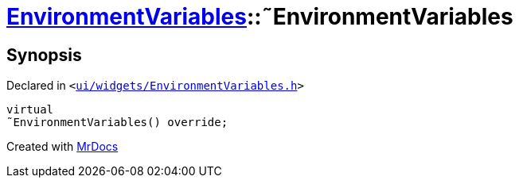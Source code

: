 [#EnvironmentVariables-2destructor]
= xref:EnvironmentVariables.adoc[EnvironmentVariables]::&tilde;EnvironmentVariables
:relfileprefix: ../
:mrdocs:


== Synopsis

Declared in `&lt;https://github.com/PrismLauncher/PrismLauncher/blob/develop/launcher/ui/widgets/EnvironmentVariables.h#L33[ui&sol;widgets&sol;EnvironmentVariables&period;h]&gt;`

[source,cpp,subs="verbatim,replacements,macros,-callouts"]
----
virtual
&tilde;EnvironmentVariables() override;
----



[.small]#Created with https://www.mrdocs.com[MrDocs]#
